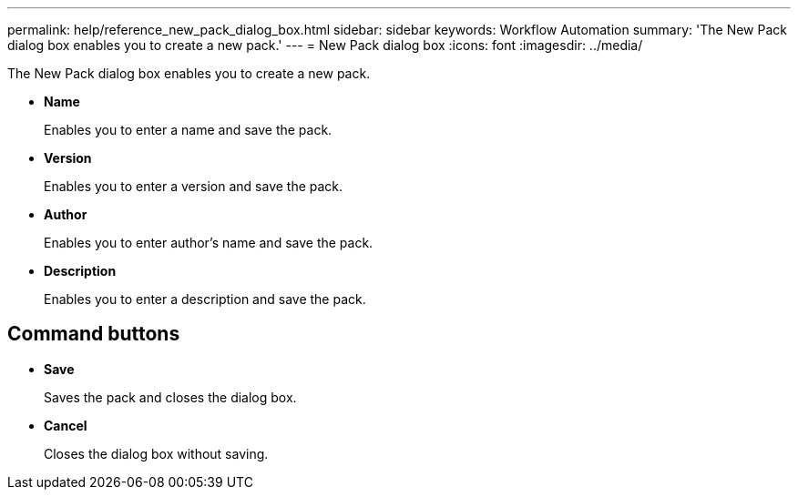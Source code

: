 ---
permalink: help/reference_new_pack_dialog_box.html
sidebar: sidebar
keywords: Workflow Automation
summary: 'The New Pack dialog box enables you to create a new pack.'
---
= New Pack dialog box
:icons: font
:imagesdir: ../media/

The New Pack dialog box enables you to create a new pack.

* *Name*
+
Enables you to enter a name and save the pack.

* *Version*
+
Enables you to enter a version and save the pack.

* *Author*
+
Enables you to enter author's name and save the pack.

* *Description*
+
Enables you to enter a description and save the pack.

== Command buttons

* *Save*
+
Saves the pack and closes the dialog box.

* *Cancel*
+
Closes the dialog box without saving.
